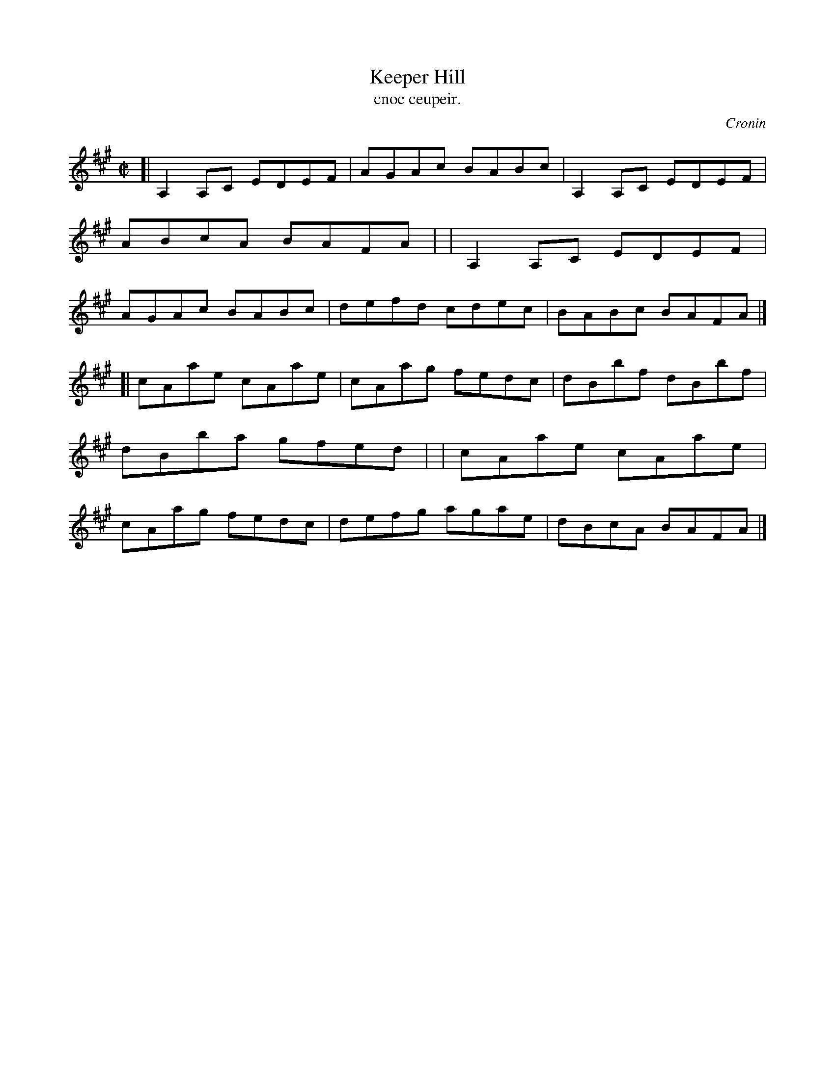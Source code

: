 X: 1481
T: Keeper Hill
T: cnoc ceupeir.
R: reel
%S: s:2 b:16(8+8)
O: Cronin
B: O'Neill's Music of Ireland, 1481
Z: John B. Walsh, 8/22/96
M: C|
L: 1/8
K: A
[| A,2A,C EDEF | AGAc BABc | A,2A,C EDEF | ABcA BAFA |\
|  A,2A,C EDEF | AGAc BABc | defd   cdec | BABc BAFA |]
[| cAae   cAae | cAag fedc | dBbf   dBbf | dBba gfed |\
|  cAae   cAae | cAag fedc | defg   agae | dBcA BAFA |]
